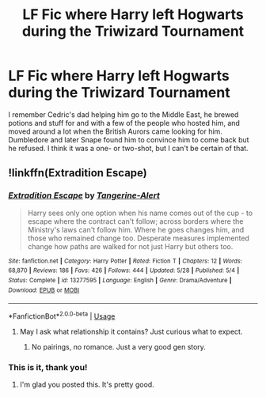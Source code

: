 #+TITLE: LF Fic where Harry left Hogwarts during the Triwizard Tournament

* LF Fic where Harry left Hogwarts during the Triwizard Tournament
:PROPERTIES:
:Author: YOB1997
:Score: 12
:DateUnix: 1567976405.0
:DateShort: 2019-Sep-09
:FlairText: What's That Fic?
:END:
I remember Cedric's dad helping him go to the Middle East, he brewed potions and stuff for and with a few of the people who hosted him, and moved around a lot when the British Aurors came looking for him. Dumbledore and later Snape found him to convince him to come back but he refused. I think it was a one- or two-shot, but I can't be certain of that.


** !linkffn(Extradition Escape)
:PROPERTIES:
:Author: Tenebris-Umbra
:Score: 5
:DateUnix: 1567990213.0
:DateShort: 2019-Sep-09
:END:

*** [[https://www.fanfiction.net/s/13277595/1/][*/Extradition Escape/*]] by [[https://www.fanfiction.net/u/970809/Tangerine-Alert][/Tangerine-Alert/]]

#+begin_quote
  Harry sees only one option when his name comes out of the cup - to escape where the contract can't follow; across borders where the Ministry's laws can't follow him. Where he goes changes him, and those who remained change too. Desperate measures implemented change how paths are walked for not just Harry but others too.
#+end_quote

^{/Site/:} ^{fanfiction.net} ^{*|*} ^{/Category/:} ^{Harry} ^{Potter} ^{*|*} ^{/Rated/:} ^{Fiction} ^{T} ^{*|*} ^{/Chapters/:} ^{12} ^{*|*} ^{/Words/:} ^{68,870} ^{*|*} ^{/Reviews/:} ^{186} ^{*|*} ^{/Favs/:} ^{426} ^{*|*} ^{/Follows/:} ^{444} ^{*|*} ^{/Updated/:} ^{5/28} ^{*|*} ^{/Published/:} ^{5/4} ^{*|*} ^{/Status/:} ^{Complete} ^{*|*} ^{/id/:} ^{13277595} ^{*|*} ^{/Language/:} ^{English} ^{*|*} ^{/Genre/:} ^{Drama/Adventure} ^{*|*} ^{/Download/:} ^{[[http://www.ff2ebook.com/old/ffn-bot/index.php?id=13277595&source=ff&filetype=epub][EPUB]]} ^{or} ^{[[http://www.ff2ebook.com/old/ffn-bot/index.php?id=13277595&source=ff&filetype=mobi][MOBI]]}

--------------

*FanfictionBot*^{2.0.0-beta} | [[https://github.com/tusing/reddit-ffn-bot/wiki/Usage][Usage]]
:PROPERTIES:
:Author: FanfictionBot
:Score: 2
:DateUnix: 1567990234.0
:DateShort: 2019-Sep-09
:END:

**** May I ask what relationship it contains? Just curious what to expect.
:PROPERTIES:
:Author: Tokimi-
:Score: 1
:DateUnix: 1568022764.0
:DateShort: 2019-Sep-09
:END:

***** No pairings, no romance. Just a very good gen story.
:PROPERTIES:
:Author: YOB1997
:Score: 2
:DateUnix: 1568028888.0
:DateShort: 2019-Sep-09
:END:


*** This is it, thank you!
:PROPERTIES:
:Author: YOB1997
:Score: 2
:DateUnix: 1567998652.0
:DateShort: 2019-Sep-09
:END:

**** I'm glad you posted this. It's pretty good.
:PROPERTIES:
:Score: 2
:DateUnix: 1568000507.0
:DateShort: 2019-Sep-09
:END:
